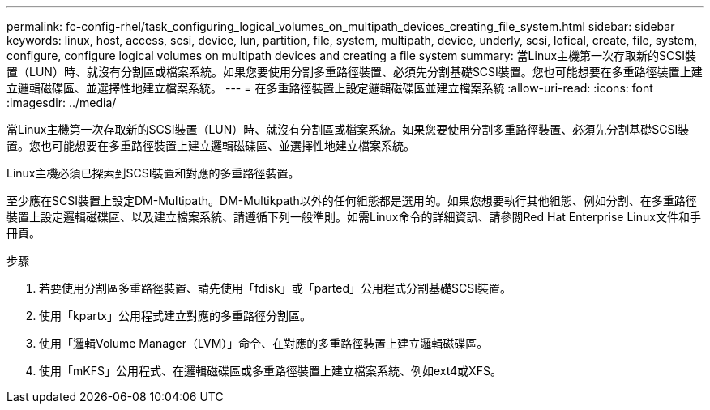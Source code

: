 ---
permalink: fc-config-rhel/task_configuring_logical_volumes_on_multipath_devices_creating_file_system.html 
sidebar: sidebar 
keywords: linux, host, access, scsi, device, lun, partition, file, system, multipath, device, underly, scsi, lofical, create, file, system, configure, configure logical volumes on multipath devices and creating a file system 
summary: 當Linux主機第一次存取新的SCSI裝置（LUN）時、就沒有分割區或檔案系統。如果您要使用分割多重路徑裝置、必須先分割基礎SCSI裝置。您也可能想要在多重路徑裝置上建立邏輯磁碟區、並選擇性地建立檔案系統。 
---
= 在多重路徑裝置上設定邏輯磁碟區並建立檔案系統
:allow-uri-read: 
:icons: font
:imagesdir: ../media/


[role="lead"]
當Linux主機第一次存取新的SCSI裝置（LUN）時、就沒有分割區或檔案系統。如果您要使用分割多重路徑裝置、必須先分割基礎SCSI裝置。您也可能想要在多重路徑裝置上建立邏輯磁碟區、並選擇性地建立檔案系統。

Linux主機必須已探索到SCSI裝置和對應的多重路徑裝置。

至少應在SCSI裝置上設定DM-Multipath。DM-Multikpath以外的任何組態都是選用的。如果您想要執行其他組態、例如分割、在多重路徑裝置上設定邏輯磁碟區、以及建立檔案系統、請遵循下列一般準則。如需Linux命令的詳細資訊、請參閱Red Hat Enterprise Linux文件和手冊頁。

.步驟
. 若要使用分割區多重路徑裝置、請先使用「fdisk」或「parted」公用程式分割基礎SCSI裝置。
. 使用「kpartx」公用程式建立對應的多重路徑分割區。
. 使用「邏輯Volume Manager（LVM）」命令、在對應的多重路徑裝置上建立邏輯磁碟區。
. 使用「mKFS」公用程式、在邏輯磁碟區或多重路徑裝置上建立檔案系統、例如ext4或XFS。

